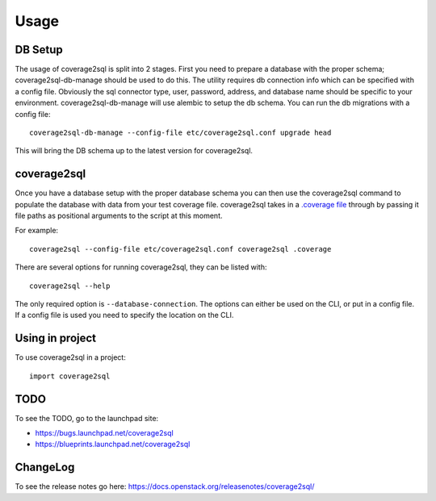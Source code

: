 =====
Usage
=====

DB Setup
--------

The usage of coverage2sql is split into 2 stages. First you need to prepare a
database with the proper schema; coverage2sql-db-manage should be used to do
this. The utility requires db connection info which can be specified with a
config file. Obviously the sql connector type, user,
password, address, and database name should be specific to your environment.
coverage2sql-db-manage will use alembic to setup the db schema. You can run the
db migrations with a config file::

    coverage2sql-db-manage --config-file etc/coverage2sql.conf upgrade head

This will bring the DB schema up to the latest version for coverage2sql.

.. _coverage2sql:

coverage2sql
------------

Once you have a database setup with the proper database schema you can then use
the coverage2sql command to populate the database with data from your test
coverage file. coverage2sql takes in a `.coverage file`_ through by passing it
file paths as positional arguments to the script at this moment.

For example::

    coverage2sql --config-file etc/coverage2sql.conf coverage2sql .coverage

.. _.coverage file: https://coverage.readthedocs.io/en/latest/cmd.html#data-file

There are several options for running coverage2sql, they can be listed with::

    coverage2sql --help

The only required option is ``--database-connection``. The options can either
be used on the CLI, or put in a config file. If a config file is used you need
to specify the location on the CLI.

Using in project
----------------

To use coverage2sql in a project::

    import coverage2sql

TODO
----

To see the TODO, go to the launchpad site:

* `https://bugs.launchpad.net/coverage2sql <https://bugs.launchpad.net/coverage2sql>`_
* `https://blueprints.launchpad.net/coverage2sql <https://blueprints.launchpad.net/coverage2sql>`_

ChangeLog
---------

To see the release notes go here:
`https://docs.openstack.org/releasenotes/coverage2sql/ <https://docs.openstack.org/releasenotes/coverage2sql/>`_
